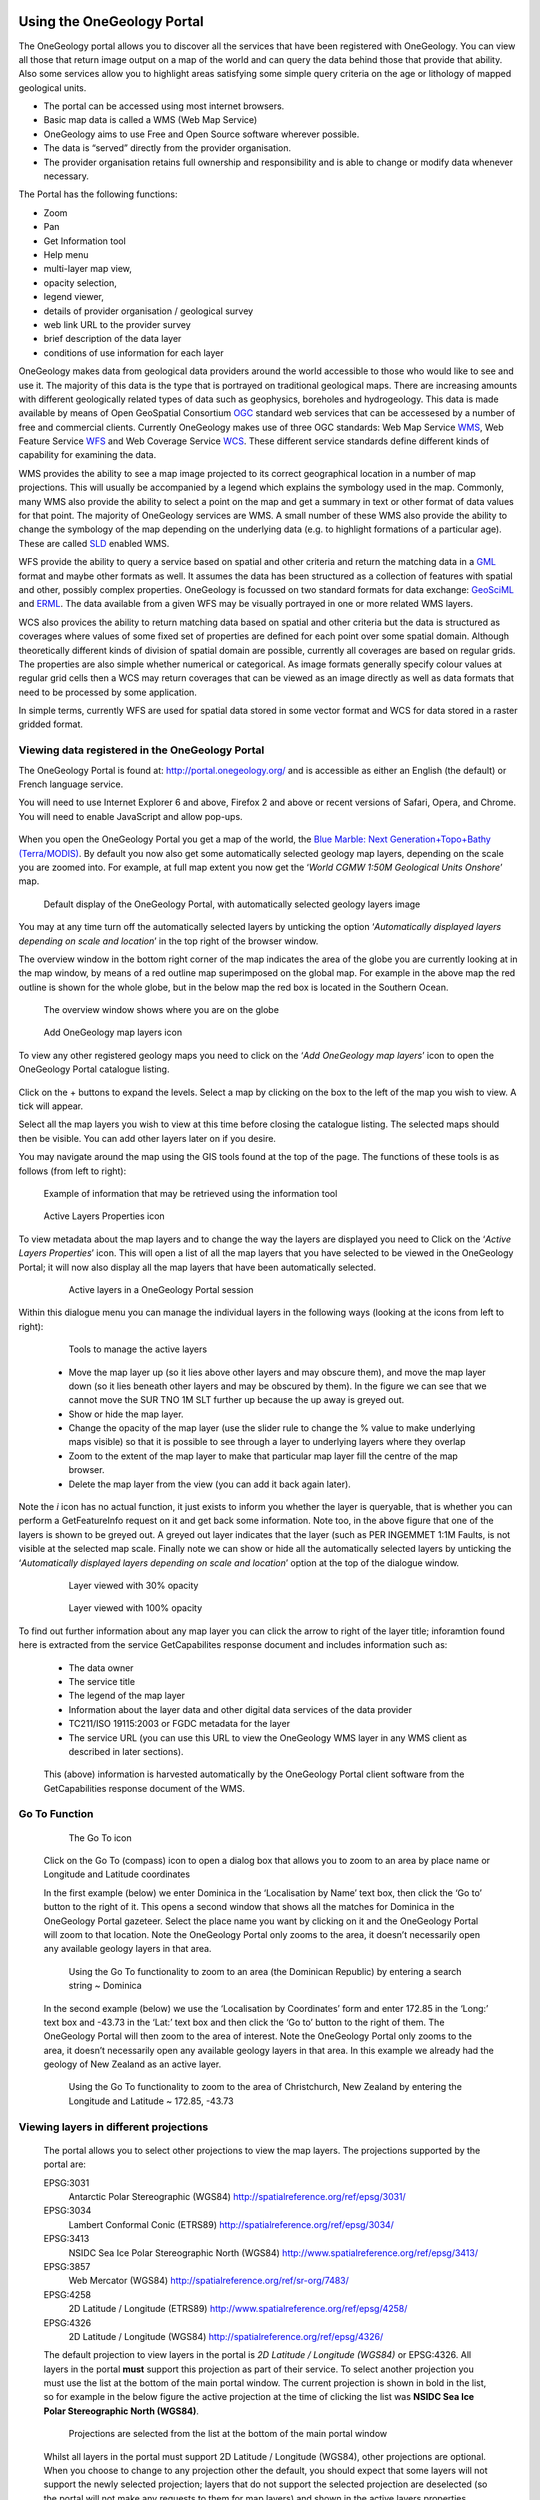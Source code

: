 Using the OneGeology Portal
===========================

.. todo::
   Currently taken WMS cookbook 1.4 text removing over-technical detail. Needs to have a general intro to the different kinds of service (WMS, WFS and WCS) service and what sort of things you might be able to  do with them. Probably not covering the kinds of data (traditional geol map, boreholes, minerals) in this section? Should make a generic list of the sorts of functionality a client may provide so can refer to this under each item. Need to consider whether we can actually maintain detailed instructions on more than a couple of examples. And should we? Should be able just to point to software's own documentation on using OGC services. Maybe just make a list with pointer to home page, specific documentation package may have for OGC services (should be standard stuff these days) and any gotchas/special considerations we have noticed for particular examples. The target audience for this section could include a range of levels of IT and geological knowledge and include people just using the services and service providers who also need to understand how their services can be made use of.

.. todo::

   Below introductory paragraph should probably point to some general OneGeology introduction elsewhere on www.onegeology.org to explain the range of data and purpose of OneGeology. We may need to get it written if it doesn't exist right now. We want to refer to purpose, kinds of data that are available or will be in future. This page is where the kinds of viewing, data query etc. that can be done will be introduced.

.. todo::

   List the other parts of www.onegeology.org that will link directly to here. At the moment a sidebar sub-menu "Technical detail for participants" -> "How to use a OneGeology service" and some links from other pages. Also the page http://onegeology.org/portal/portal_uses.html has links to various client pages but it all seems a bit of a repetitive anomaly and something that should be entirely replaced by content here.

The OneGeology portal allows you to discover all the services that have been registered with OneGeology. You can view all those that return image output on a map of the world and can query the data behind those that provide that ability. Also some services allow you to highlight areas satisfying some simple query criteria on the age or lithology of mapped geological units.

- The portal can be accessed using most internet browsers.
- Basic map data is called a WMS (Web Map Service)
- OneGeology aims to use Free and Open Source software wherever possible.
- The data is “served” directly from the provider organisation.
- The provider organisation retains full ownership and responsibility and is able to change or modify data whenever necessary.

The Portal has the following functions:

- Zoom
- Pan
- Get Information tool
- Help menu
- multi-layer map view,
- opacity selection,
- legend viewer,
- details of provider organisation / geological survey
- web link URL to the provider survey
- brief description of the data layer
- conditions of use information for each layer


OneGeology makes data from geological data providers around the world accessible to those who would like to see and use it. The majority of this data is the type that is portrayed on traditional geological maps. There are increasing amounts with different geologically related types of data such as geophysics, boreholes and hydrogeology. This data is made available by means of Open GeoSpatial Consortium `OGC <http://www.opengeospatial.org>`_ standard web services that can be accessesed by a number of free and commercial clients. Currently OneGeology makes use of three OGC standards: Web Map Service `WMS <http://www.opengeospatial.org/standards/wms>`_, Web Feature Service `WFS <http://www.opengeospatial.org/standards/wfs>`_ and Web Coverage Service `WCS <http://www.opengeospatial.org/standards/wcs>`_. These different service standards define different kinds of capability for examining the data.

WMS provides the ability to see a map image projected to its correct geographical location in a number of map projections. This will usually be accompanied by a legend which explains the symbology used in the map. Commonly, many WMS also provide the ability to select a point on the map and get a summary in text or other format of data values for that point. The majority of OneGeology services are WMS. A small number of these WMS also provide the ability to change the symbology of the map depending on the underlying data (e.g. to highlight formations of a particular age). These are called `SLD <http://www.opengeospatial.org/standards/sld>`_ enabled WMS.

WFS provide the ability to query a service based on spatial and other criteria and return the matching data in a `GML <http://www.opengeospatial.org/standards/gml>`_ format and maybe other formats as well. It assumes the data has been structured as a collection of features with spatial and other, possibly complex properties. OneGeology is focussed on two standard formats for data exchange: `GeoSciML <http://www.geosciml.org>`_ and `ERML <http://www.earthresourceml.org/>`_. The data available from a given WFS may be visually portrayed in one or more related WMS layers.

WCS also provices the ability to return matching data based on spatial and other criteria but the data is structured as coverages where values of some fixed set of properties are defined for each point over some spatial domain. Although theoretically different kinds of division of spatial domain are possible, currently all coverages are based on regular grids. The properties are also simple whether numerical or categorical. As image formats generally specify colour values at regular grid cells then a WCS may return coverages that can be viewed as an image directly as well as data formats that need to be processed by some application.

In simple terms, currently WFS are used for spatial data stored in some vector format and WCS for data stored in a raster gridded format.

.. todo::

   Should we also mention the CSW for searching metadata about the services in the above list?


Viewing data registered in the OneGeology Portal
-------------------------------------------------

The OneGeology Portal is found at: http://portal.onegeology.org/ and is accessible as either an English (the default) or French language service.

You will need to use Internet Explorer 6 and above, Firefox 2 and above or recent versions of Safari, Opera, and Chrome. You will need to enable JavaScript and allow pop-ups.

   .. todo::

      Need to find an updated link for Blue Marble

When you open the OneGeology Portal you get a map of the world, the `Blue Marble: Next Generation+Topo+Bathy (Terra/MODIS) <http://visibleearth.nasa.gov/view_detail.php?id=7105>`_. By default you now also get some automatically selected geology map layers, depending on the scale you are zoomed into. For example, at full map extent you now get the ‘*World CGMW 1:50M Geological Units Onshore*’ map.

.. figure:: images/newsiteR.jpg
      :width: 600
      :height: 450
      :alt: Default display of the OneGeology Portal, with automatically selected geology layers

      Default display of the OneGeology Portal, with automatically selected geology layers image

You may at any time turn off the automatically selected layers by unticking the option ‘*Automatically displayed layers depending on scale and location*’ in the top right of the browser window.

The overview window in the bottom right corner of the map indicates the area of the globe you are currently looking at in the map window, by means of a red outline map superimposed on the global map. For example in the above map the red outline is shown for the whole globe, but in the below map the red box is located in the Southern Ocean.

.. figure:: images/overviewWinr.jpg
      :width: 600
      :alt: The overview window shows where you are on the globe

      The overview window shows where you are on the globe

.. figure:: images/AddLayer.jpg
      :width: 54
      :height: 52
      :alt: Click the Add OneGeology map layers icon to open the OneGeology Portal catalogue map layer listing

      Add OneGeology map layers icon

To view any other registered geology maps you need to click on the ‘*Add OneGeology map layers*’ icon to open the OneGeology Portal catalogue listing.

.. figure:: images/newsiteAddLayersR.jpg
      :width: 600
      :height: 529
      :alt: OneGeology Portal catalogue map layers listed by Geographic area. Use the options in this window to control which maps are displayed, and how they are displayed

	OneGeology Portal catalogue map layers listed by Geographic area. Use the options in this window to control which maps are displayed, and how they are displayed

Click on the + buttons to expand the levels. Select a map by clicking on the box to the left of the map you wish to view. A tick will appear.

Select all the map layers you wish to view at this time before closing the catalogue listing. The selected maps should then be visible. You can add other layers later on if you desire.

You may navigate around the map using the GIS tools found at the top of the page. The functions of these tools is as follows (from left to right):

.. figure:: images/IconsGIS.jpg
      :width: 379
      :height: 58
      :alt: GIS tools

      GIS tools

   * Zoom in — click on this image and then click on the world background map to zoom in centred on the clicked location. Click and drag a rectangle to zoom to a specific area.
   * Zoom out — click on this image and then click on the world background map to zoom out centred on the clicked location. Click and drag a rectangle to zoom out from a specific area
   * View full global extent — click this image to start again with a view of the full world background map.
   * Pan by clicking and dragging the map to move — click this image and then click and drag on the map to move to a different area (north, west, etc)
   * Return back to previous map view
   * If you have gone back to a previous view, you may use this tool to go forward.
   * Use this tool to get more information about the active map layers (this is termed a GetFeatureInfo request). Select the tool and click the map to open up a new window with detailed information about the geology at that point. The information returned and format of the information varies from map to map and layer to layer dependant upon how much information the provider organization wishes to display and the capabilities of the service.

.. figure:: images/GetFInfoR.jpg
      :alt: Example of information that may be retrieved using the information tool
      :width: 600
      :height: 329

      Example of information that may be retrieved using the information tool

.. figure:: images/ViewProps.jpg
      :width: 38
      :height: 35
      :alt: Active Layers Properties icon

      Active Layers Properties icon

To view metadata about the map layers and to change the way the layers are displayed you need to Click on the ‘*Active Layers Properties*’ icon. This will open a list of all the map layers that you have selected to be viewed in the OneGeology Portal; it will now also display all the map layers that have been automatically selected.

   .. figure:: images/activelayers1r.jpg
      :width: 600
      :height: 439
      :alt: Active layers in a OneGeology Portal session

      Active layers in a OneGeology Portal session

Within this dialogue menu you can manage the individual layers in the following ways (looking at the icons from left to right):

   .. figure:: images/activelayers1detail.jpg
      :width: 422
      :height: 229
      :alt: Tools to manage the active layers

      Tools to manage the active layers

   * Move the map layer up (so it lies above other layers and may obscure them), and move the map layer down (so it lies beneath other layers and may be obscured by them).  In the figure we can see that we cannot move the SUR TNO 1M SLT further up because the up away is greyed out.
   * Show or hide the map layer.
   * Change the opacity of the map layer (use the slider rule to change the % value to make underlying maps visible) so that it is possible to see through a layer to underlying layers where they overlap
   * Zoom to the extent of the map layer to make that particular map layer fill the centre of the map browser.
   * Delete the map layer from the view (you can add it back again later).

Note the *i* icon has no actual function, it just exists to inform you whether the layer is queryable, that is whether you can perform a GetFeatureInfo request on it and get back some information.  Note too, in the above figure that one of the layers is shown to be greyed out.  A greyed out layer indicates that the layer (such as PER INGEMMET 1:1M Faults, is not visible at the selected map scale.  Finally note we can show or hide all the automatically selected layers by unticking the ‘*Automatically displayed layers depending on scale and location*’ option at the top of the dialogue window.

   .. figure:: images/9.jpg
      :height: 245
      :alt: Layer viewed with 30% opacity
      :figclass: right

      Layer viewed with 30% opacity

   .. figure:: images/8.jpg
      :height: 245
      :alt: Layer viewed with 100% opacity
      :figclass: left

      Layer viewed with 100% opacity

To find out further information about any map layer you can click the arrow to right of the layer title; inforamtion found here is extracted from the service GetCapabilites response document and includes information such as:

   * The data owner
   * The service title
   * The legend of the map layer
   * Information about the layer data and other digital data services of the data provider
   * TC211/ISO 19115:2003 or FGDC metadata for the layer
   * The service URL (you can use this URL to view the OneGeology WMS layer in any WMS client as described in later sections).

   .. figure:: images/GetCapInfoR.jpg
      :width: 600
      :height: 499
      :alt: Example of GetCapabilities data that may be obtained from the Active Layer properties dialogue, with pop-up legend from the Legend link

       Example of GetCapabilities data that may be obtained from the Active Layer properties dialogue, with pop-up legend from the Legend link

   This (above) information is harvested automatically by the OneGeology Portal client software from the GetCapabilities response document of the WMS.

Go To Function
---------------

   .. figure:: images/compassIcon.jpg
      :width: 56
      :height: 57
      :alt: The Go To icon

      The Go To icon

   Click on the Go To (compass) icon to open a dialog box that allows you to zoom to an area by place name or Longitude and Latitude coordinates

   In the first example (below) we enter Dominica in the ‘Localisation by Name’ text box, then click the ‘Go to’ button to the right of it.  This opens a second window that shows all the matches for Dominica in the OneGeology Portal gazeteer.  Select the place name you want by clicking on it and the OneGeology Portal will zoom to that location.  Note the OneGeology Portal only zooms to the area, it doesn’t necessarily open any available geology layers in that area.

   .. figure:: images/gotodomTr.jpg
      :width: 600
      :height: 464
      :alt: Using the Go To functionality to zoom to an area (the Dominican Republic) by entering a search string

      Using the Go To functionality to zoom to an area (the Dominican Republic) by entering a search string ~ Dominica

   In the second example (below) we use the ‘Localisation by Coordinates’ form and enter 172.85 in the ‘Long:’ text box and -43.73 in the ‘Lat:’ text box and then click the ‘Go to’ button to the right of them.  The OneGeology Portal will then zoom to the area of interest.  Note the OneGeology Portal only zooms to the area, it doesn’t necessarily open any available geology layers in that area.  In this example we already had the geology of New Zealand as an active layer.

   .. figure:: images/christchurchNZr.jpg
      :width: 600
      :height: 460
      :alt: Using the Go To functionality to zoom to the area of Christchurch, New Zealand, by entering the Longitude and Latitude ~ 172.85, -43.73

      Using the Go To functionality to zoom to the area of Christchurch, New Zealand by entering the Longitude and Latitude ~ 172.85, -43.73

Viewing layers in different projections
----------------------------------------

   The portal allows you to select other projections to view the map layers.  The projections supported by the portal are:

   EPSG:3031
     Antarctic Polar Stereographic (WGS84) http://spatialreference.org/ref/epsg/3031/
   EPSG:3034
     Lambert Conformal Conic (ETRS89) http://spatialreference.org/ref/epsg/3034/
   EPSG:3413
     NSIDC Sea Ice Polar Stereographic North (WGS84) http://www.spatialreference.org/ref/epsg/3413/
   EPSG:3857
     Web Mercator (WGS84) http://spatialreference.org/ref/sr-org/7483/
   EPSG:4258
     2D Latitude / Longitude (ETRS89) http://www.spatialreference.org/ref/epsg/4258/
   EPSG:4326
     2D Latitude / Longitude (WGS84) http://spatialreference.org/ref/epsg/4326/

   The default projection to view layers in the portal is *2D Latitude / Longitude (WGS84)* or EPSG:4326.  All layers in the portal **must** support this projection as part of their service.  To select another projection you must use the list at the bottom of the main portal window.  The current projection is shown in bold in the list, so for example in the below figure the active projection at the time of clicking the list was **NSIDC Sea Ice Polar Stereographic North (WGS84)**.

   .. figure:: images/ChangingProjection.jpg
      :width: 403
      :height: 162
      :alt: Projections are selected from the list at the bottom of the main portal window

      Projections are selected from the list at the bottom of the main portal window

   Whilst all layers in the portal must support 2D Latitude / Longitude (WGS84), other projections are optional.  When you choose to change to any projection other the default, you should expect that some layers will not support the newly selected projection; layers that do not support the selected projection are deselected (so the portal will not make any requests to them for map layers) and shown in the active layers properties window with a yellow warning triangle.

   .. figure:: images/LayersWithoutProjectionRequested.jpg
      :width: 416
      :height: 500
      :alt: Active layers that do not support the projection are deselected and shown with a warning triangle

      Active layers that do not support the projection are deselected and shown with a warning triangle

   In many cases viewing the OneGeology layers in the default projection is sufficient, but in some cases, for example when you are dealing with layers close to the poles, a differnt projection better shows the data.  For example compare the two images below showing map layers for Antarctica and surrounding regions.  In the first example we have the default projection that shows Antarctica as a distorted strip of land at the  bottom of the flattened globe.

   .. figure:: images/defaultViewSouthernHemisphere.jpg
      :width: 1466
      :height: 696
      :alt: Map layers from the Southern hemisphere showing in the the standard 2D Latitude / Longitude (WGS84) ~ EPSG:4326 projection

      Map layers from the Southern hemisphere showing in the the standard 2D Latitude / Longitude (WGS84) ~ EPSG:4326 projection

   In the second example, we have the same map layers shown in *the Antarctic Polar Stereographic (WGS84)* projection that shows Antarctica as it should be, as a single land mass.  Note that the portal uses a different backdrop for this projection than that used for the default projection, namely the `Landsat Image Mosaic of Antarctica (LIMA). <https://lima.usgs.gov>`_ Note too that this LIMA backdrop does not extend much further than the Antarctica land mass, so whilst there are map layers that support this projection other than Antarctica, for example the Falkland Islands (Malvinas) layers, there is currently no backdrop for these map layer extents.

   .. figure:: images/Antarctic-projection-example2.jpg
      :width: 965
      :height: 712
      :alt: Map layers from the Southern hemisphere showing in the Antarctic Polar Stereographic (WGS84) ~ EPSG:3031 projection

      Map layers from the Southern hemisphere showing in the Antarctic Polar Stereographic (WGS84) ~ EPSG:3031 projection

   Examples of other map layers in other projections are shown below:

   NSIDC Sea Ice Polar Stereographic North (WGS84)

   .. figure:: images/NSIDC-projection-exampleCropped.jpg
      :width: 800
      :height: 675
      :alt: Map layer displayed in NSIDC Sea Ice Polar Stereographic North (WGS84) projection

      Map layer displayed in NSIDC Sea Ice Polar Stereographic North (WGS84) projection

   Web Mercator (WGS84)

   .. figure:: images/SphericalMercator-example.jpg
      :width: 792
      :height: 630
      :alt: Map layers displayed in Web Mercator (WGS84) projection

      Map layers displayed in Web Mercator (WGS84) projection

   2D Latitude / Longitude (ETRS89)

   .. figure:: images/ETRS89-2D-example.jpg
      :width: 705
      :height: 678
      :alt: Map layers displayed in 2D Latitude / Longitude (ETRS89) projection

      Map layers displayed in 2D Latitude / Longitude (ETRS89) projection

   Note that when using the ETRS-89 based projections you will not be able to zoom out (or pan the map) wider than than the intended extent of the projection.

Reviewing external map data
----------------------------

   You may also use the OneGeology Portal client to review other WMS services, either as check of your own service before requesting that it is added to the OneGeology Portal catalogue, or to view any other data services that you discover.

   You add additional WMS services using the ‘Add external layers’ option and adding the service URL (without any request parameters).

   .. figure:: images/ViewExternals1r.jpg
      :width: 600
      :height: 354
      :alt: Using the Add external layers functionality.  Use this to review your own map service before requesting it to be formally added to the OneGeology Portal

      Using the Add external layers functionality.  Use this to review your own map service before requesting it to be formally added to the OneGeology Portal

   Select the layers you want to display in the OneGeology Portal by ticking the boxes on the left of the layer name.  You can also select the WMS version (i.e. either version 1.3.0 or version 1.1.1) you would like to view (or test), by using the radio buttons on the right of the layer name.

   A service or layer added using the external layers functionality is only visible to you, and is only available for your active session.

Exporting to Keyhole Markup Language (KML)
------------------------------------------

   *KML* is a file format used to display geographic data in an Earth browser such as Google Earth, Google Maps. It is an XML–based language schema for expressing geographic annotation and visualization on existing or future Web-based, two-dimensional maps and  three-dimensional Earth browsers. KML was developed for use with Google Earth, which was originally named Keyhole Earth Viewer. It was created by Keyhole Inc, which was acquired by Google in 2004, but is now an internationally recognized standard by the Open Geospatial Consortium (OGC) in it’s version 2.2 form.

   You may export the contents of any active map service to KML to allow you to view those layers in Google Earth (or other applications that support the KML format).

   * Click the Save KML context button
   * Enter a file name of your choice that you will save the KML as, and click OK.

   .. figure:: images/Save2KML1r.jpg
      :width: 600
      :height: 449
      :alt: Using the Export to KML option to view your map in Google Earth

      Using the Export to KML option to view your map in Google Earth

   Once the KML file has been created you can save it or choose to immediately open the data in Google Earth.

Creating and using Web Map Context (WMC) documents
--------------------------------------------------

   Saving your current OneGeology Portal view as a Web Map Context document is an easy way to save your personal data view and allows you to open the same view again at a later date.  This avoids the need to keep adding layers to the view each time you enter the OneGeology Portal. This is most useful if viewing a large number of layers at any one time.

   This also allows you to share your map session with other people, either by giving them a copy of the file, or by making the file available on a public web server.

   ‘\ `Web Map Context Documents <http://www.opengeospatial.org/standards/wmc>`_\ ’ is an OGC specification and any WMC document created in the OneGeology Portal should be usable in a number of client software applications.

Saving your context file
^^^^^^^^^^^^^^^^^^^^^^^^^^^^^

   * Click the Save WMC context button to create a WMC document
   * Enter a file name of your choice that you will save the WMC as, and click OK.

   Note when naming your Web Map Context document(which is in XML format) you should provide only the name and not the file ending, for example, if you name a file ‘*IrelandGeology*’ in the dialog box the resultant file will be called ‘*IrelandGeology.xml*’. If you do add a file ending you will still get an .xml file suffix, for example if you name your file ‘*IrelandGeology.wmc*’ the resultant file will be called ‘*IrelandGeology.wmc.xml*’

   .. figure:: images/Save2wmcR.jpg
      :width: 600
      :height: 453
      :alt: Using the Save WMC context option to save your map settings

      Using the Save WMC context option to save your map settings

   This will create a Web Map Context document containing all the geology maps you currently have added to the OneGeology Portal and the Blue Marble base layer, but will not currently add any of the layers that were automatically selected.

Opening a Web Map Context file in the OneGeology Portal
^^^^^^^^^^^^^^^^^^^^^^^^^^^^^^^^^^^^^^^^^^^^^^^^^^^^^^^^

   To open a Web Map Context document in the OneGeology Portal, you need to select the ‘*Load a WMC context*’ menu option (folder icon)

   You have the choice to ‘*Load a Context file (WMC)*’ that you have already saved on your PC, or to use a ‘*Context URL*’, that is a Web Map Context file that has been made available on some web server (as in this figure example).  You also have the option to keep the layers that are already loaded in you map, or to just view the layers in the context file (which is the default option).  Note that currently you still get the automatically selected layers showing, even if you chose not to keep the layers already added.

   .. figure:: images/loadWMC.jpg
      :width: 538
      :height: 350
      :alt: Loading a Web Map Context document

      Loading a Web Map Context document

   When you have made your selection, click the ‘*Load*’ button to load the context file and view the saved map session.

   Alternatively you can use the external Web Map Context URL as a parameter value to append to the OneGeology Portal URL, to automatically open the map session captured in context file.  This functionality is particularly useful if you want to provide a link to the OneGeology Portal (on a website or in an email to someone) with your map automatically showing.

   To do this you need to send a request like:

   `f |url| <http://portal.onegeology.org/?language=eng&method=addExternalContext&url=http://ogc.bgs.ac.uk/wmc/IrelandGeologyEdited-wmc.xml>`_

   .. |url| raw:: html

      http://portal.onegeology.org/?<br/>
      language=eng&amp;<br/>
      method=addExternalContext&amp;<br/>
      url=http://ogc.bgs.ac.uk/wmc/IrelandGeologyEdited-wmc.xml


Opening a WMC file in other clients
^^^^^^^^^^^^^^^^^^^^^^^^^^^^^^^^^^^^

   Other clients are known to support Web Map Context documents, for example we could load the example file (http://ogc.bgs.ac.uk/wmc/IrelandGeologyEdited-wmc.xml) in an OpenLayers client like the one at http://openlayers.org/dev/examples/wmc.html.  Here we need to copy the contents of the file into the form window and click on the ‘*read as new map*’ button to view our map.

   .. figure:: images/WMConOLr.jpg
      :width: 600
      :height: 396
      :alt: Using a OneGeology Portal WMC document in an OpenLayers client

      Using a OneGeology Portal WMC document in an OpenLayers client

Known issues
^^^^^^^^^^^^

   If when you load your Web Map Context file you get an error, you should check that the file has the correct XML header, this is because some browsers are known to add an additional XML line at the top of the document when creating the file.  So if you see the following lines at the top of your document:

   .. code-block:: xml

      <?xml version="1.0" encoding="utf-8" ?>
        <?xml version="1.0"?>

   You will need to edit it so that is appears as:

   .. code-block:: xml

      <?xml version="1.0" encoding="utf-8" ?>

Using the thematic analysis tools
----------------------------------

As we have seen in section 1.4.1.1, we may use the ‘*Active Layers Properties*’ tool to discover further information about any of our active layers in a map session.  Information that may be revealed in this dialogue is that the layer is available for ‘*Thematic Analysis*’, as in the below example.

.. figure:: images/ThematicAnal.jpg
   :width: 395
   :height: 57
   :alt: Layer properties dialogue, showing thematic analysis functionality is available in an active layer.

   Layer properties dialogue, showing thematic analysis functionality is available in an active layer.

The thematic analysis tool has two principal functions.  The first is an analysis of map features available in an associated GeoSciML WFS, the default supported version is v4, though the older v3.2 is also supported; the OneGeology Portal knows about this GeoSciML association by the presence of either a **GeoSciML32_wfs_age_or_litho_queryable** or **GeoSciML4_wfs_age_or_litho_queryable** keyword in the layer metadata. The second function is the ability to apply an external SLD to a layer which has GeoSciML-Portrayal attribution; the OneGeology Portal knows that a layer has this capability by the presence of a **Geosciml_portrayal_age_or_litho_queryable** keyword in the layer metadata.

Click on the ‘*Thematic Analysis*’ link to show the options available for the layer.  For example for the Nevada service layer, US-NV NBMG 1:500k Geology, there is only a WMS portrayal service enabled, so only the Portrayal functionality is available (green button), the other functionality buttons are not available (greyed out).

.. figure:: images/ThematicAnalysisSelection.jpg
   :width: 640
   :height: 650
   :alt: Thematic analysis options dialog

   Thematic analysis options dialog

.. figure:: images/ThematicAnalysisQueryBuilder.jpg
   :width: 876
   :height: 692
   :alt: The thematic analysis query builder window

   The thematic analysis query builder window

GeoSciML-Portrayal
^^^^^^^^^^^^^^^^^^^

The analysis window offers you two ways to filter your map, you can filter by lithology or you can filter by age. The initial view in the lithology filter window is simply the ‘*Compound material*’ option, and in the age filter window the initial view shows the ‘*Phanerozoic*’ and ‘*Precambrian*’ options.  These options reflect the structure of the underlying controlled vocabularies.

The values for the lithology filter options are taken from the `CGI Simple Lithology controlled vocabulary <http://resource.geosciml.org/static/vocabulary/cgi/201211/simplelithology.html>`_.

The values for the age filter options come from the ICS 2012 Geologic timescale vocabularies, for example, `Phanerozoic <http://resource.geosciml.org/classifier/ics/ischart/Phanerozoic>`_ or `Precambrian <http://resource.geosciml.org/classifier/ics/ischart/Precambrian>`_.

In any window you can refine your selection by drilling down into the hierarchy, and then clicking on an option box to make your filter selection. In the above figure example, we have expanded the lithology view options by first clicking on the white arrow next to the ‘*Compound material*’ option (the arrow turns black on such a selection).  Similarly, we have expanded the age filter options by first selecting the ‘*Phanerozoic*’ then ‘*Paleozoic*’.  We haven’t yet made any selection on what we want to filter, but instead we are just exploring the available options by which we could filter.

.. figure:: images/ThematicAnalysisQueryBuilderSearch.jpg
   :width: 854
   :height: 622
   :alt: Searching the controlled vocabularies

   Searching the controlled vocabularies

As well as drilling down through the hierarchy progressively to find the term you wish to filter by, you can also search for terms directly by entering the search term in the box at the top of the respective Age and Lithology windows, then clicking the magnifying glass icon.  For example in the above example we have searched the Lithology vocabulary for ‘*Sand*’ and the Age vocabularies for the term ‘*Tonian*’.   To search for another term use the X icon to clear the old search term, or just start typing a new term in the search window. Note that even though there are exact matches for both terms the search shows partial matches as well.  Again, at this stage we have not made any selection by which to filter.


.. figure:: images/ThematicAnalysisSelectionByAge.jpg
   :width: 882
   :height: 692
   :alt: Generating an automatic SLD file to filter by age (Pleistocene) in the Delaware WMS

   Generating an automatic SLD file to filter by age (Pleistocene) in the Delaware WMS

In this (above) example we have selected the Delaware WMS service ‘*US-DE DGS 100k Surficial Geology*’ layer, which has GeoSciML-Portrayal v2.0 attribution.  We then decided to filter by age, looking to view only those geology polygons that are attributed as belonging to the Pleistocene (by ticking the options window to the left of the term).  Then we select a colour with which to apply to all the polygons that match the age criteria, the tool generates an external SLD file like the one below:

    .. code-block:: xml

       <sld:StyledLayerDescriptor
       version="1.0.0"
       xmlns="http://www.opengis.net/ogc"
       xmlns:sld="http://www.opengis.net/sld"
       xmlns:ogc="http://www.opengis.net/ogc"
       xmlns:gml="http://www.opengis.net/gml"
       xmlns:xsi="http://www.w3.org/2001/XMLSchema-instance"
       xsi:schemaLocation="http://www.opengis.net/sld
         http://schemas.opengis.net/sld/1.0.0/StyledLayerDescriptor.xsd">
         <sld:NamedLayer>
           <sld:Name>US-DE_DGS_100k_Surficial_Geology</sld:Name>
             <sld:UserStyle>
               <sld:FeatureTypeStyle>
                 <sld:Rule>
                   <ogc:Filter>
                     <ogc:Or>
                       <ogc:PropertyIsEqualTo>
                         <ogc:PropertyName>representativeAge_uri</ogc:PropertyName>
                         <ogc:Literal>
                           http://resource.geosciml.org/classifier/ics/ischart/Pleistocene
                         </ogc:Literal>
                       </ogc:PropertyIsEqualTo>
                       <ogc:PropertyIsEqualTo>
                         <ogc:PropertyName>representativeAge_uri</ogc:PropertyName>
                         <ogc:Literal>
                           http://resource.geosciml.org/classifier/ics/ischart/Calabrian
                         </ogc:Literal>
                       </ogc:PropertyIsEqualTo>
                       <ogc:PropertyIsEqualTo>
                         <ogc:PropertyName>representativeAge_uri</ogc:PropertyName>
                         <ogc:Literal>
                           http://resource.geosciml.org/classifier/ics/ischart/Gelasian
                         </ogc:Literal>
                       </ogc:PropertyIsEqualTo>
                       <ogc:PropertyIsEqualTo>
                         <ogc:PropertyName>representativeAge_uri</ogc:PropertyName>
                         <ogc:Literal>
                           http://resource.geosciml.org/classifier/ics/ischart/Ionian
                         </ogc:Literal>
                       </ogc:PropertyIsEqualTo>
                       <ogc:PropertyIsEqualTo>
                         <ogc:PropertyName>representativeAge_uri</ogc:PropertyName>
                         <ogc:Literal>
                           http://resource.geosciml.org/classifier/ics/ischart/UpperPleistocene
                         </ogc:Literal>
                       </ogc:PropertyIsEqualTo>
                     </ogc:Or>
                   </ogc:Filter>
                 <sld:PolygonSymbolizer>
                   <sld:Fill>
                     <sld:CssParameter name="fill">#3366FF</sld:CssParameter>
                   </sld:Fill>
                 </sld:PolygonSymbolizer>
               </sld:Rule>
             </sld:FeatureTypeStyle>
           </sld:UserStyle>
         </sld:NamedLayer>
       </sld:StyledLayerDescriptor>

When this external customized SLD file has been generated for our age filter selection, the OneGeology Portal then makes a new `GetMap request referencing this SLD <http://maps.dgs.udel.edu/geoserver/DGS_Surficial_and_Contact_Geology/wms?service=WMS&TRANSPARENT=TRUE&version=1.3.0&request=GetMap&STYLES=&EXCEPTIONS=INIMAGE&FORMAT=image/png&CRS=EPSG%3A4326&SLD=http%3A%2F%2Fogc.bgs.ac.uk%2Fsld%2F20130628_1372432351566_OpenLayers.Layer.WMS_991.sld&SAVEDLAYERS=US-DE_DGS_100k_Surficial_Geology&BBOX=39.57931760121924,-75.79289049774037,39.784397224903465,-75.45691470533502&WIDTH=1250&HEIGHT=763&>`_ for our area of selection like:

  .. code-block:: text

      http://maps.dgs.udel.edu/geoserver/DGS_Surficial_and_Contact_Geology/wms?
        SERVICE=WMS&
        TRANSPARENT=TRUE&
        VERSION=1.3.0&
        REQUEST=GetMap&
        STYLES=&
        EXCEPTIONS=INIMAGE&
        FORMAT=image/png&
        CRS=EPSG%3A4326&
        SLD=http://portal.onegeology.org/slds/20130628_1372432351566_OpenLayers.Layer.WMS_991.sld&
        SAVEDLAYERS=US-DE_DGS_100k_Surficial_Geology&
        BBOX=39.57931760121924,-75.79289049774037,39.784397224903465,-75.45691470533502&
        WIDTH=1250&
        HEIGHT=763&

The resultant custom map (with the GeoSciML-Portrayal filter for Pleistocene polygons applied) is shown below:

      .. figure:: images/ThematicAnalysisSelectionByAgeResult.jpg
         :width: 774
         :height: 776
         :alt: Pleistocene geology polygons

         Pleistocene geology polygons

Similarly, we could filter for some other GeoSciML-Portrayal attribution in the map, such as the following lithology filter on ‘*Composite genesis material*’

      .. figure:: images/ThematicAnalysisSelectionByLithoResult.jpg
         :width: 834
         :height: 556
         :alt: Composite genesis material

         Composite genesis material

Finally, it is possible to filter by both Age and Lithology, for example in the below image we can see first the result for ‘*Sand*’, then the search results for ‘*Upper Pleistocene*’, and then the results for a combined search for ‘*Sand*’ **and** ‘*Upper Pleistocene*’.

      .. figure:: images/queryResultComparison.jpg
         :width: 914
         :height: 702
         :alt: Age and lithology search results comparison: Sand / Upper Pleistocene / Sand plus Upper Pleistocene

         Age and lithology search results comparison: Sand / Upper Pleistocene / Sand plus Upper Pleistocene

The generated external SLD will be available on the OneGeology portal server for a least one day, but no longer than one week.  In the age filter example above we have taken a copy of the generated SLD and put it on the BGS WMS server for long term reference.


Summary Statistics
^^^^^^^^^^^^^^^^^^^

The statistics functionality (Full statistics and Lithology statistics) of the Thematic analysis tools are coupled to a WFS associated with a WMS Layer, as identified by the presence of a **GeoSciML32_wfs_age_or_litho_queryable** keyword in the layer metadata

If the OneGeology Portal detects that your selected layer has an associated GeoSciML v3.2 WFS, then when you open the Thematic analysis window you will see the Full statistics, and Lithology statistics buttons will be highlighted in green, if not the buttons will be greyed out and you will not be able to use these analyses tools.

.. figure:: images/StatsButtons.jpg
   :width: 402
   :height: 62
   :alt: Thematic analysis window showing that statistical analysis is available for the selected layer

   Thematic analysis window showing that statistical analysis is available for the selected layer


Full statistics
^^^^^^^^^^^^^^^^

Make your filter selection, by age or lithology, in the same way as described for the GeoSciML-Portrayal section.  In the below example we have first selected the ‘*Full statistics*’ option button, then searched for the Lithology term ‘*Breccia*’, selecting the broad term as the filter keyword.  We now have two options, we can opt to ‘*Download the GeoSciML*’, or we can view the Full statistics.

.. figure:: images/FullStatsBrecciaScotland.jpg
   :width: 962
   :height: 730
   :alt: Full statistics query: Breccia in a region of Scotland

   Full statistics query: Breccia in a region of Scotland

If you select the ‘*Download the GeoSciML*’ button, the portal will generate a WFS filter query that covers the selected area and the query term and send that query to the WFS server.  It then retrieves the result and you should get the option (depending on your browser settings) of either downloading the resultant GeoSciML, or viewing in your browser.

`Example GeoSciML download request for Breccia in a region of Scotland <http://portal.onegeology.org/ProxyWFSTools.jsp?request=gsmlbbox&bbox=55.07762036519571,-4.54515462888095,55.78778525593572,-3.516434912749198&srs=EPSG:4326&url=http%3A//ogc.bgs.ac.uk/digmap625k_gsml32_insp_gs/wfs%3F&typename=gsml%3AMappedFeature&version=2.0.0&filter=%3Cfes%3AOr%3E%3Cfes%3APropertyIsEqualTo%3E%3Cfes%3AValueReference%3Egsml%3Aspecification/gsmlgu%3AGeologicUnit/gsmlgu%3Acomposition/gsmlgu%3ACompositionPart/gsmlgu%3Amaterial/gsmlem%3ARockMaterial/gsmlem%3Alithology/@xlink%3Ahref%3C/fes%3AValueReference%3E%3Cfes%3ALiteral%3Ehttp%3A//resource.geosciml.org/classifier/cgi/lithology/breccia%3C/fes%3ALiteral%3E%3C/fes%3APropertyIsEqualTo%3E%3Cfes%3APropertyIsEqualTo%3E%3Cfes%3AValueReference%3Egsml%3Aspecification/gsmlgu%3AGeologicUnit/gsmlgu%3Acomposition/gsmlgu%3ACompositionPart/gsmlgu%3Amaterial/gsmlem%3ARockMaterial/gsmlem%3Alithology/@xlink%3Ahref%3C/fes%3AValueReference%3E%3Cfes%3ALiteral%3Ehttp%3A//inspire.ec.europa.eu/codelist/LithologyValue/breccia%3C/fes%3ALiteral%3E%3C/fes%3APropertyIsEqualTo%3E%3C/fes%3AOr%3E>`_. The full request query is shown below in a fragmented style for easier reading:

.. code-block:: text

   http://portal.onegeology.org/ProxyWFSTools.jsp?
     request=gsmlbbox&
     bbox=55.07762036519571,-4.54515462888095,55.78778525593572,-3.516434912749198&
     srs=EPSG:4326&
     url=http%3A//ogc.bgs.ac.uk/digmap625k_gsml32_insp_gs/wfs%3F&
     typename=gsml%3AMappedFeature&
     version=2.0.0&
     filter=
       %3Cfes%3AOr%3E
           %3Cfes%3APropertyIsEqualTo%3E
               %3Cfes%3AValueReference%3E
                   gsml%3Aspecification/
                   gsmlgu%3AGeologicUnit/
                   gsmlgu%3Acomposition/
                   gsmlgu%3ACompositionPart/
                   gsmlgu%3Amaterial/
                   gsmlem%3ARockMaterial/
                   gsmlem%3Alithology/
                   @xlink%3Ahref
               %3C/fes%3AValueReference%3E
               %3Cfes%3ALiteral%3E
                   http%3A//resource.geosciml.org/classifier/cgi/lithology/breccia
               %3C/fes%3ALiteral%3E
           %3C/fes%3APropertyIsEqualTo%3E
           %3Cfes%3APropertyIsEqualTo%3E
               %3Cfes%3AValueReference%3E
                   gsml%3Aspecification/
                   gsmlgu%3AGeologicUnit/
                   gsmlgu%3Acomposition/
                   gsmlgu%3ACompositionPart/
                   gsmlgu%3Amaterial/
                   gsmlem%3ARockMaterial/
                   gsmlem%3Alithology/
                   @xlink%3Ahref
               %3C/fes%3AValueReference%3E
               %3Cfes%3ALiteral%3E
                   http%3A//inspire.ec.europa.eu/codelist/LithologyValue/breccia
               %3C/fes%3ALiteral%3E
           %3C/fes%3APropertyIsEqualTo%3E
       %3C/fes%3AOr%3E

Alternatively, you may chose the ‘*Full statistics*’ option button.  With this option the filter query is sent to the WFS server and the results are then tabulated in the page.  By default the shows the description of features matching the query, as in the top part of the below image.  However you may use the dropdown box at the top of the form to display other fields returned in the results such as EventProcess, CompositionPart, OlderNamedAge, and (not shown in the image below) YoungerNamedAge.

.. figure:: images/FullStatsResultsCompilation.jpg
   :width: 802
   :height: 442
   :alt: Full statistics query: compilation of results forms

   Full statistics query: compilation of results forms


Lithology statistics
""""""""""""""""""""

Instead of selecting the ‘*Full statistics*’ option we can instead chose the ‘*Lithology statistics*’ option.  Unlike the ‘*Full statistics*’ option, where you can select multiple ages and lithologies (in particular by selecting a category and all sub-classes at the same time), with the ‘*Lithology statistics*’ query you can **only** select one lithology term exactly and sub-classes will not be returned.  For example in the below query we have selected an area near Glasgow (Longitude -4, Latitude 56 at a scale of 1:150,000), and are filtering for features that have a proportion of coal greater than or equal to 5%.

.. figure:: images/LithStatsCoalQuery.jpg
   :width: 681
   :height: 840
   :alt: Lithology statistics query: greater than or equal to 5% of coal

   Lithology statistics query: greater than or equal to 5% of coal

Just like the ‘*Full statistics*’ option we can chose to ‘*Download the GeoSciML*’ result of the query, or we can view the results in forms in a portal results window, by selecting the ‘*Lithology statistics*’ button.

`Example GeoSciML download request for 5% coal in formations near Glasgow <http://portal.onegeology.org/ProxyWFSTools.jsp?request=gsmlbbox&bbox=55.80026612447937,-4.2893274201620555,56.19973387552063,-3.7106725798379445&srs=EPSG:4326&url=http%3A//ogc.bgs.ac.uk/digmap625k_gsml32_insp_gs/wfs%3F&typename=gsml%3AMappedFeature&version=2.0.0&filter=%3Cfes%3AOr%3E%3Cfes%3APropertyIsGreaterThanOrEqualTo%3E%3Cfes%3AValueReference%3Egsml%3Aspecification/gsmlgu%3AGeologicUnit/gsmlgu%3Acomposition/gsmlgu%3ACompositionPart%5Bgsmlgu%3Amaterial/gsmlem%3ARockMaterial/gsmlem%3Alithology/@xlink%3Ahref%20%3D%20%27570%27%5D/gsmlgu%3Aproportion/gsmlu%3AGSML_QuantityRange/gsmlu%3AlowerValue%3C/fes%3AValueReference%3E%3Cfes%3ALiteral%3E5%3C/fes%3ALiteral%3E%3C/fes%3APropertyIsGreaterThanOrEqualTo%3E%3Cfes%3APropertyIsGreaterThanOrEqualTo%3E%3Cfes%3AValueReference%3Egsml%3Aspecification/gsmlgu%3AGeologicUnit/gsmlgu%3Acomposition/gsmlgu%3ACompositionPart%5Bgsmlgu%3Amaterial/gsmlem%3ARockMaterial/gsmlem%3Alithology/@xlink%3Ahref%20%3D%20%27http%3A//inspire.ec.europa.eu/codelist/LithologyValue/coal%27%5D/gsmlgu%3Aproportion/gsmlu%3AGSML_QuantityRange/gsmlu%3AlowerValue%3C/fes%3AValueReference%3E%3Cfes%3ALiteral%3E5%3C/fes%3ALiteral%3E%3C/fes%3APropertyIsGreaterThanOrEqualTo%3E%3C/fes%3AOr%3E">`_. The full request query is shown below in a fragmented style for easier reading:

.. code-block:: text

   http://portal.onegeology.org/ProxyWFSTools.jsp?
     request=gsmlbbox&
     bbox=55.80026612447937,-4.2893274201620555,56.19973387552063,-3.7106725798379445&
     srs=EPSG:4326&
     url=http%3A//ogc.bgs.ac.uk/digmap625k_gsml32_insp_gs/wfs%3F&
     typename=gsml%3AMappedFeature&
     version=2.0.0&
     filter=
       %3Cfes%3AOr%3E
           %3Cfes%3APropertyIsGreaterThanOrEqualTo%3E
               %3Cfes%3AValueReference%3E
                   gsml%3Aspecification/
                   gsmlgu%3AGeologicUnit/
                   gsmlgu%3Acomposition/
                   gsmlgu%3ACompositionPart%5Bgsmlgu%3Amaterial/
                   gsmlem%3ARockMaterial/
                   gsmlem%3Alithology/
                   @xlink%3Ahref%20%3D%20%27570%27%5D/
                       gsmlgu%3Aproportion/
                       gsmlu%3AGSML_QuantityRange/
                       gsmlu%3AlowerValue
               %3C/fes%3AValueReference%3E
               %3Cfes%3ALiteral%3E
                   5
               %3C/fes%3ALiteral%3E
           %3C/fes%3APropertyIsGreaterThanOrEqualTo%3E
           %3Cfes%3APropertyIsGreaterThanOrEqualTo%3E
               %3Cfes%3AValueReference%3E
                   gsml%3Aspecification/
                   gsmlgu%3AGeologicUnit/
                   gsmlgu%3Acomposition/
                   gsmlgu%3ACompositionPart%5Bgsmlgu%3Amaterial/
                   gsmlem%3ARockMaterial/
                   gsmlem%3Alithology/
                   @xlink%3Ahref%20%3D%20%27http%3A//inspire.ec.europa.eu/
                       codelist/
                       LithologyValue/
                       coal%27%5D/
                       gsmlgu%3Aproportion/
                       gsmlu%3AGSML_QuantityRange/
                       gsmlu%3AlowerValue
               %3C/fes%3AValueReference%3E
               %3Cfes%3ALiteral%3E
                   5
               %3C/fes%3ALiteral%3E
           %3C/fes%3APropertyIsGreaterThanOrEqualTo%3E
       %3C/fes%3AOr%3E

Alternatively you can view the statistics in a form version sorted by field, by selecting the ‘*Lithology statistics*’ button.

.. figure:: images/LithStatsCoalQueryRFormCompilation.jpg
   :width: 802
   :height: 620
   :alt: Lithology statistics query: compilation of form results

   Lithology statistics query: compilation of form results 5% coal near Glasgow

Caveat
""""""""

The statistics function is only able to work when zoomed in to quite small areas; precisely this is when the spatial resolution is less than 0.0015 (e.g. a pixel shows less than 0.0015 degrees latitude of the ground surface). When viewing the map if you are not zoomed in far enough you will see the following error.

.. figure:: images/AnalError.jpg
   :width: 434
   :height: 163
   :alt: Error message received when the scale of the selected map is too small

   Error message received when the scale of the selected map is too small

If you get this error you must close the results (‘*Statistics on BBOX*’) window, to be able to access the zoom tools, and then zoom in further.


Using OneGeology Data
======================

Data displayed on the OneGeology portal is able to be accessed via other platforms such as QGIS and ArcMap. The following pages show how you may access services using these OGC standards (including those not part of OneGeology) in a number of popular desktop software clients and web based browser applications. We concentrate first on the web based portal provided by OneGeology itself and then cover other commonly available clients.

.. todo::

   Should we expand the above WMS, WFS and WCS introductions to say generically what you could do with each in a general client before treating the specific clients? Then for each client we say: CSW yes/no -> how, WMS yes/no -> how, WFS yes/no -> how, WCS yes/no -> how. Having covered standard things like "you need the service URL" we just say where you put it, and for GetFeatureInfo how you do it in particular client etc.

.. todo::

   NASA World Wind: Check software updates (HTTP/Central/.NET version doesn't appear to have been updated, 1.4 is still latest) Java SDK version is being updated (https://github.com/NASAWorldWind/WorldWindJava/releases/), but not sure if this is something you can just install and run, rather than  use to build something. Current content http://onegeology.org/howto/1_4_4.html
   Google Earth: Check software updates and if issues still exist. Also check if same affects World Wind. Current content at http://onegeology.org/howto/1_4_6.html
   Gaia: Looks like same version as before but links changed? (http://www.thecarbonproject.com/Products/Gaia), now version 3.4.2.  Also supports version 1.1.0 WFS so perhaps worth documenting? Current content at http://onegeology.org/howto/1_4_2.html
   Dapple: This is still available (https://download.cnet.com/Dapple/3000-2379_4-75841105.html), might be worth keeping as is GeoSoft, and BGS is partnering with GeoSoft on ODA work.  Version is still the same, and still works as documented.  Only issue is on install, also needed to add DirectX End-User Runtime (https://www.microsoft.com/en-gb/download/details.aspx?id=35). Current content at http://onegeology.org/howto/1_4_5.html
   MapInfo: Can anyone check whether this is up-to-date? Current content at http://onegeology.org/howto/1_4_8.html
   uDig: Current content at http://onegeology.org/howto/1_4_9.html is pretty minimal. Is there any point maintaining a specific page?


* `Using QGIS`_
* `Using ESRI`_

  * `Using ArcCatalog`_
  * `Using ArcMap`_
  * `Using ArcPRO`_

  The documentation for the following clients has not been updated for several years so may not be up-to-date.

  * `Using NASA World Wind <http://www.onegeology.org/howto/1_4_4.html>`_
  * `Using Google Earth <http://www.onegeology.org/howto/1_4_6.html>`_
  * `Using Gaia <http://www.onegeology.org/howto/1_4_2.html>`_
  * `Using Dapple <http://www.onegeology.org/howto/1_4_5.html>`_
  * `Using MapInfo <http://www.onegeology.org/howto/1_4_8.html>`_
  * `Using uDig`_


Using QGIS
------------

.. todo::

   * Update screenshots to version 3 when available
   * Metasearch CSW plugin

Quantum GIS (QGIS) is a user friendly Open Source Geographic Information System (GIS) licensed under the `GNU General Public License <http://www.gnu.org/copyleft/gpl.html>`_ (http://www.gnu.org/copyleft/gpl.html). QGIS is an official project of the `Open Source Geospatial Foundation (OSGeo) <http://www.osgeo.org/>`_ (http://www.osgeo.org/). It runs on Linux, Unix, Mac OSX, and Windows and supports numerous vector, raster, and database formats and functionalities.

The current stable version of QGIS (QGIS 2.18) is available for download from https://www.qgis.org/en/site/forusers/download.html

Quantum GIS (QGIS) supports WMS versions 1.3.0 (and lower) with GetCapabilities, GetMap, GetFeatureInfo, GetLegendGraphic, layer transparency, and provides a metadata browser for the service.


Using QGIS to view WMS
^^^^^^^^^^^^^^^^^^^^^^^

.. figure:: images/qgis_addWMS.png
   :alt: QGIS menu option for adding a WMS

   Figure 1 - QGIS menu option for adding a WMS

.. |wmsBtn| image:: images/qgis_btnWMS.png

To add a WMS layer from the menu, choose *Layer > Add Layer > Add WMS/WMTS Layer*. Alternatively, click on the |wmsBtn| button on the *Manage Layers Toolbar*. In the *Add Layer(s) from a WM(T)S Server* pop-up box click the *New* button, and then in the *Create a new WMS connection* pop-up add a name for your service, such as OneGeology shapefile exemplar (fcgi) using MapServer 6 and the service URL (with no parameters) as below and then click 'OK'.

We recommend using no parameters (above), so that you get the latest version of the WMS service. If you are testing your own system and you want to test a particular version you can add that version as a parameter; such as:

::

	http://ogc.bgs.ac.uk/fcgi-bin/exemplars/BGS_Bedrock_and_Superficial_Geology/wms?version=1.1.1&

.. figure:: images/qgis_addNewWMSService.png
   :alt: Adding a new WMS Service

   Figure 2 - Adding a new WMS Service

As with most other clients at this stage all you’ve done is add the WMS service to the list of available WMS services. To add a layer you need to select the WMS service from the *Add Layer(s) from a WM(T)S Server* pop-up box, and click ‘Connect’. This will show you a list of the layers being served from the WMS service.

If you are behind a firewall, you may also need to add information about your proxy server. This is done through the *Settings > Options* menu in the *Network* section.

Click on the layer you want and click ‘Add’, this will add that layer in the background, but keep the pop-up window to allow you to add another layer. Press *Ctrl* and click again on a selected layer to deselect it.

.. figure:: images/qgis_selectWMSLayers.png
   :alt: Selecting layers

   Figure 3 - Selecting layers

Note, if you select several layers (using *Ctrl* or *Shift* keys) and then click Add, QGIS will show those selected WMS layers as a single ‘derived’ layer in the GIS. In this example we have joined the bedrock lithostratigraphy and the superficial lithostratigraphy geology layers to create a single layer which we name ‘Lithostratigraphy’. Note you can rename any WMS layer to one that suits your needs, change the layer CRS, and change the layer image encoding (the default is png).

.. figure:: images/qgis_createDerivedWMSLayers.png
   :alt: Creating derived layers

   Figure 4 - Creating derived layers

If the selected layer is set to be queryable in the WMS service, you may use the identify tool to retrieve information on any feature in the map.

.. figure:: images/qgis_WMSIdentify.png
   :alt: WMS feature identification

   Figure 5 - WMS feature identification

You may right click on any layer in the layer list and go to *Properties* to get the metadata for that layer and the serivce that serves it.

.. figure:: images/qgis_WMSMetadataProperties.png
   :alt: Layer properties metadata

   Figure 6 - Layer properties metadata

Using QGIS to access simple feature WFS
^^^^^^^^^^^^^^^^^^^^^^^^^^^^^^^^^^^^^^^^

.. |wfsBtn| image:: images/qgis_btnWFS.png

To add a WFS layer you need to go through a similar process as you do to add a WMS layer, that is, you must first add the WFS service by clicking on the |wfsBtn| tool on the *Manage Layers Toolbar*, then connect to the service, then select the layer you want to add. Even if the WFS service URL is the same as a WMS connection you already have listed you will need to add the WFS service URL.

.. figure:: use\qgis\qgis_addNewWFSService.png
   :alt: Adding a new WFS service

   Figure 7 - Adding a new WFS service

When you add a WFS layer you can choose to request all the features of that layer, or you may choose to request only those features that overlap the current extent, depending on whether the option *Only request features overlapping the view extent* is enabled. This will allow you to download and add to your map only the features relevant to your area of interest. However, if you change your extent by panning or zooming the map, new features will be fetched for your new view extent.


.. figure:: images/qgis_addWFSLayer.png
   :alt: Adding a new WFS service

   Figure 7 - Adding a new WFS service

Below we have zoomed to the full extent of the WFS layer, therefore all features for that layer have been returned. Individual feature attributes can be inspected by using the *Identify* tool or by opening the *Attribute Table*.

.. figure:: images/qgis_WFSIdentify.PNG
   :alt: Identifying WFS features

   Figure 8 - Identifying WFS features

When we view a WFS service, it should be noted that we actually download a representation of the data itself, not an image. We can therefore save a copy of that data for re-use elsewhere. Simple right click on the layer and go to *Save As*. Exporting formats include **ESRI Shapefile** and **GeoJSON**. Exported data can be limited to selected features or to features in the current map extent.

.. figure:: images/qgis_wfsExport.PNG
   :alt: Exporting WFS layer

   Figure 9 - Exporting WFS layer

Using QGIS to view WCS
^^^^^^^^^^^^^^^^^^^^^^^

.. |wcsBtn| image:: images/qgis_btnWCS.png

Adding a WCS layer is again a similar process than adding a WMS layer:

* Add the WCS service by clicking on the |wcsBtn| button on the *Manage Layers Toolbar*
* Connect to the service
* Select the layer you want to add

.. figure:: images/qgis_addNewWCSService.png
   :alt: Creating a connection to a WCS service

   Figure 10 - Creating a connection to a WCS service

Only one layer can be selected at a time. After selecting it, and choosing your favourite format, click 'Add'. Repeat this process if you wand to add more layers and then click 'Close'.

.. figure:: images/qgis_addNewWCSService.png
   :alt: Adding a WCS layer

   Figure 11 - Adding a WCS layer

Your layer(s) should now be displaying on the map.

.. figure:: images/qgis_displayWcsLayer.png
   :alt: Displaying a WCS layer

   Figure 12 - Displaying a WCS layer

WCS layers can be exported as rasters. To do so, right click on the layer and go to *Save As*. You can choose to crop the exported raster by specifying an extent or getting the current map extent.

.. figure:: images/qgis_exportWCSLayer.png
   :alt: Exporting a WCS layer

   Figure 13 - Exporting a WCS layer

See: https://docs.qgis.org/testing/en/docs/user_manual/working_with_ogc/ogc_client_support.html

Using ESRI
------------

The ArcGIS software package comes with several applications. Here we'll briefly show how to use **ArcCatalog** to setup OGC service connections and how to use **ArcMap** to deal with OGC layers.

The following notes are based on ESRI ArcGIS server version 10.5 (SP1).

Using ArcCatalog
^^^^^^^^^^^^^^^^

WMS Service Connection
""""""""""""""""""""""

To add a WMS service to your list of available WMS services, on the *Catalog Tree* window, you use the *GIS servers > Add WMS Server* option, and then add the Service URL (without parameters). You may select to use the default service version (which would normally be the highest version) or you may force a specified version depending on your needs.

.. figure:: esri/esri_catalog_addingWms.png
   :alt: Adding a WMS service to the list of available services in ArcCatalog

   Figure 1 - Adding a WMS service to the list of available services in ArcCatalog

You will be able to preview the service layers in ArcCatalog; however, if the map service is scale layered (only visible at certain scales), you won't be able to see the map until you have zoomed in to an appropriate scale. Similarly, if the layers are queryable, you will be able to use the information tool to retrieve feature information.

You will not be able to view the legend graphics in ArcCatalog.

.. figure:: images/esri_catalog_reviewingWms.png
   :alt: Reviewing available WMS services in ArcCatalog

   Figure 2 - Reviewing available WMS services in ArcCatalog

The above screen-shot shows a number of WMS (GIS Servers) listed in the left hand menu. These are services that have previously been added to ArcCatalog. To retrieve layer name information, preview, and do GetFeatureInfo requests, you must first double-click on the layer name. This will re-query the service and retrieve only active layers at the time of your query.

WFS Service Connection
""""""""""""""""""""""

This functionality is only available with a `Data Interoperability <http://desktop.arcgis.com/en/arcmap/latest/extensions/data-interoperability/what-is-the-data-interoperability-extension-.htm>`_ license. A free alternative to get hold of the data in the WFS would be downloading the features in the WFS using QGIS and then exporting them as an ESRI Shapefile (see section *Using QGIS to view WFS*).

If you do have a Data Interoperability license, on the *Catalog Tree* window go to *Interoperability Connections > Add Interoperability Connection* to open the *Interoperability Connection* dialog. In the dialog, select WFS as format and enter the WFS url in the *Dataset* option.

.. figure:: images/esri_catalog_connectingWfs.png
   :alt: Connecting to a WFS service in ArcCatalog

   Figure 3 - Connecting to a WFS service in ArcCatalog

Before clicking *OK*, go to *Parameters* and select the *Feature Types* to download. *Feature Types* aren't selected by default, so you'll need to do this step if you want to see any layer in your WFS connection. The *WFS Parameters* dialog also allows you to set many other options, as shown in the picture below. Once you're happy with your settings click *OK* to close this dialog and *OK* again to create the WFS connection.

.. figure:: images/esri_catalog_parametersWfs.png
   :alt: WFS Parameters dialog

   Figure 4 - WFS Parameters dialog

When you create a connection, you might see that multiple versions of your layer have been created in different geometries. Refresh your connection (right click on layer and go to *Refresh*) and only the relevant geometry will be kept.

.. figure:: images/esri_catalog_allGeometriesWfs.png
   :alt: WFS connection showing all available geometries

   Figure 5 - WFS connection showing all available geometries

You can preview and identify individual features in a layer from a WFS connection by selecting the layer and going to the *Preview* tab.

.. figure:: images/esri_catalog_reviewingWfs.png
   :alt: Previewing and identifying a WFS layer

   Figure 6 - Previewing and identifying a WFS layer

WCS Service Connection
""""""""""""""""""""""

Adding a WCS service to your list of available WCS services is identical than doing it for a WMS service: on the *Catalog Tree* window go to *GIS servers > Add WMS Server* option and then add the Service URL (without parameters). You may select to use the default service version (which would normally be the highest version) or you may force a specified version depending on your needs.

.. figure:: images/esri_catalog_addingWcs.png
   :alt: Adding a WCS service to the list of available services in ArcCatalog

   Figure 7 - Adding a WCS service to the list of available services in ArcCatalog

Your WCS will now be available within the list of GIS Servers.

.. figure:: images/esri_catalog_reviewingWcs.png
   :alt: Previewing WCS layers in ArcCatalog

   Figure 7 - Previewing WCS layers in ArcCatalog

Using ArcMap
^^^^^^^^^^^^

.. |addDataBtn| image:: images/esri_map_addDataBtn.PNG

.. |addCatalogBtn| image:: images/esri_map_catalogBtn.PNG

In ArcMap you can use the *Add Data* button (|addDataBtn|) to add an WMS, WFS or WCS layer or simply drag-and-drop a layer from the *Catalog* window. This window is the equivalent to the *Catalog Tree* window in ArcCatalog and can be enabled by pressing |addCatalogBtn|. OGC service connections are usually created in ArcCatalog before the data is used in ArcMap; however, the connections can also be set at the time of adding the data.

.. figure:: images/esri_map_addingData.PNG
   :alt: Adding data to ArcMap

   Figure 8 - Adding data to ArcMap

WMS Layers
"""""""""""

WMS layers in ArcMap behave differently than other ESRI native layers. For instance, they are arranged in hierarchical entries which can't be rearranged. This tipically includes

::

	- Service name
	    - Group layer
	        - Actual layers

However there can be multiple or even nested group layers. Also, the only way to get information about feature attributes in a WMS layer is through the *Identify* tool, as shown in the previous section.

If the map is scale layered (layers are shown greyed out) you may use the *Zoom to Make Visible* option. This zooms into the layer to the scale cited in the layer below which the layer will be visible, that is you need to zoom in a little bit further using the zoom tool to be able to view the map.

If you are going to provide scale layered data, it is suggested that you also provide an outline coverage map viewable at all scales to allow users to pan around the area of interest, without needing to zoom in first.

.. figure:: images/esri_map_zoomVisibleWms.PNG
   :alt: Accessing the Zoom to make visible tool in ArcMap for scale layered data

   Figure 9 - Accessing the *Zoom to make visible* tool in ArcMap for scale layered data

There are two ways you can view the legend for any layer. First off you can use the ‘Add WMS legend to map’ option, which will overlay a large copy of the legend on top of your map window. You will probably need to move or resize this legend graphic in order to see your map.

.. figure:: images/esri_map_addLegendWms.PNG
   :alt: Adding a WMS legend to a map in ArcMap

   Figure 10 - Adding a WMS legend to a map in ArcMap

The legend will scale to the initial scale of your map and will not redraw (rescale) if you change the scale of your map view.

.. figure:: images/esri_map_lgndDisplayWms.PNG
   :alt: WMS legend displayed on the map layer in ArcMap

   Figure 11 - WMS legend displayed on the map layer in ArcMap

Alternatively, you may use the layer properties dialogue to save a copy of the legend. To do so use the *Legend URL* or right click on the legend image and go to *Save As*. If your layer presents multiple styles, they will be available in the drop down menu of this dialog.

.. figure:: images/esri_map_lgndSaveWms.PNG
   :alt: Saving a WMS legend graphic to file in ArcM

   Figure 12 - Saving a WMS legend graphic to file in ArcMap

For more information about WMS layers go to `Using WMS service layers <http://desktop.arcgis.com/en/arcmap/latest/map/web-maps-and-services/using-wms-service-layers.htm>`_

WFS Layers
"""""""""""

WFS layers behave in ArcMap like any other type of vector layer. You can, for instance, identify individual features, see feature attributes in the *Attribute Table*, join the layer to other dataset or apply symbology.

.. figure:: images/esri_map_wfs.PNG
   :alt: WFS layer displayed in ArcMap showing attributres and custom symbology

   Figure 13 - WFS layer displayed in ArcMap showing attributres and custom symbology

To export features from a WFS layer to ESRI proprietary formats, such as a **Shapefile**, right click on the layer and go to *Data > Export Data*. Note that you can export subsets of the layer by choosing only selected features or features within the view extent.

.. figure:: images/esri_map_exportProprietaryWfs.PNG
   :alt: Exporting a WFS layer to a proprietary format in ArcMap

   Figure 14 - Exporting a WFS layer to a proprietary format in ArcMap

To export features to an open format, like **GeoJSON**, you'll need to use the *Quick Export* tool, only available with the *Data Interoperability* license. If features are selected, this tool will only export selected features. You can also return feaures from a given extent by going to the tool's environments and defining an extent in the *Processing Extent* section.

.. figure:: images/esri_map_exportOpenWfs.PNG
   :alt: Exporting a WFS layer to an open format in ArcMap

   Figure 15 - Exporting a WFS layer to an open format in ArcMap

WCS Layers
"""""""""""

WCS layers operate in a similar way to other raster data but with a few less properties. For more information on available properties go to `Adding a WCS service to ArcMap <http://desktop.arcgis.com/en/arcmap/latest/map/web-maps-and-services/adding-a-wcs-service-to-arcmap.htm>`_.

.. figure:: images/esri_map_displayWcs.PNG
   :alt: Displaying WCS data in ArcMap

   Figure 16 - Displaying WCS data in ArcMap

To export a WCS layer, right click on it and go to *Data > Export Data*. The *Export WCS Data* dialog will allow you to set the extent, format or cell size of the exported data.

.. figure:: images/esri_map_exportWcs.png
   :alt: Displaying WCS data in ArcMap

   Figure 17 - Displaying WCS data in ArcMap

See: http://desktop.arcgis.com/en/arcmap/latest/map/web-maps-and-services/about-using-ogc-service-layers.htm

Using ArcPRO
^^^^^^^^^^^^

See: https://pro.arcgis.com/en/pro-app/help/data/services/ogc-services.htm

Using uDig
-----------

- Open uDig. The software can be obtained at: http://udig.refractions.net/
- Create a new map, or open an existing map to which you would like to add the web service
- On the upper menu bar, click Layer > Add...
- In the window that appears, click Web Map Server or Web Feature Server, as appropriate; click Next
- Paste the service endpoint in the URL field; click Next
- In the Resource Selection window that appears, select all layers you wish to add. When you are done, click Finish
